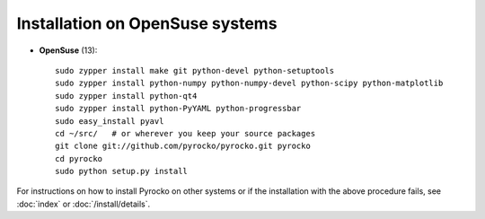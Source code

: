 Installation on OpenSuse systems
................................

* **OpenSuse** (13)::

    sudo zypper install make git python-devel python-setuptools
    sudo zypper install python-numpy python-numpy-devel python-scipy python-matplotlib
    sudo zypper install python-qt4
    sudo zypper install python-PyYAML python-progressbar
    sudo easy_install pyavl
    cd ~/src/   # or wherever you keep your source packages
    git clone git://github.com/pyrocko/pyrocko.git pyrocko
    cd pyrocko
    sudo python setup.py install

For instructions on how to install Pyrocko on other systems or if the
installation with the above procedure fails, see :doc:`index` or
:doc:`/install/details`.
